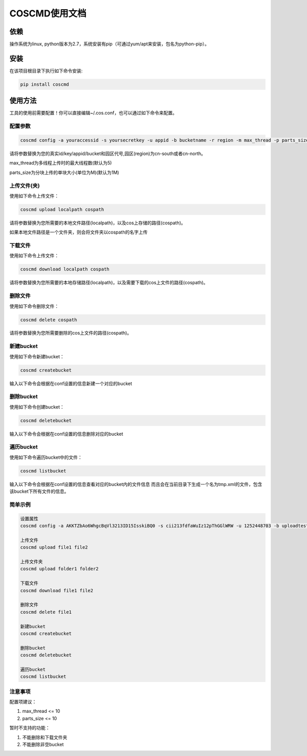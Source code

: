 COSCMD使用文档
========


依赖
--------

操作系统为linux, python版本为2.7，系统安装有pip（可通过yum/apt来安装，包名为python-pip）。


安装
--------

在该项目根目录下执行如下命令安装:

.. code::
 
 pip install coscmd


使用方法
--------

工具的使用前需要配置！你可以直接编辑~/.cos.conf，也可以通过如下命令来配置。


配置参数
^^^^^^^^

.. code::

 coscmd config -a youraccessid -s yoursecretkey -u appid -b bucketname -r region -m max_thread -p parts_size


请将参数替换为您的真实id/key/appid/bucket和园区代号,园区(region)为cn-south或者cn-north。

max_thread为多线程上传时的最大线程数(默认为5)

parts_size为分块上传的单块大小(单位为M)(默认为1M)


上传文件(夹)
^^^^^^^^

使用如下命令上传文件：

.. code::

 coscmd upload localpath cospath 

请将参数替换为您所需要的本地文件路径(localpath)，以及cos上存储的路径(cospath)。

如果本地文件路径是一个文件夹，则会将文件夹以cospath的名字上传


下载文件
^^^^^^^^

使用如下命令上传文件：

.. code::

 coscmd download localpath cospath 

请将参数替换为您所需要的本地存储路径(localpath)，以及需要下载的cos上文件的路径(cospath)。


删除文件
^^^^^^^^

使用如下命令删除文件：

.. code::

 coscmd delete cospath 

请将参数替换为您所需要删除的cos上文件的路径(cospath)。


新建bucket
^^^^^^^^

使用如下命令新建bucket：

.. code::

 coscmd createbucket

输入以下命令会根据在conf设置的信息新建一个对应的bucket


删除bucket
^^^^^^^^

使用如下命令创建bucket：

.. code::

 coscmd deletebucket

输入以下命令会根据在conf设置的信息删除对应的bucket


遍历bucket
^^^^^^^^

使用如下命令遍历bucket中的文件：

.. code::

 coscmd listbucket

输入以下命令会根据在conf设置的信息查看对应的bucket内的文件信息
而且会在当前目录下生成一个名为tmp.xml的文件，包含该bucket下所有文件的信息。


简单示例
^^^^^^^^

.. code::

 设置属性
 coscmd config -a AKKTZbAo6WhgcBqVl3213ID15IsskiBQ0 -s cii213fdfaWuIz12pThGGlWRW -u 1252448703 -b uploadtest -r cn-south -m 10 -p 5

 上传文件
 coscmd upload file1 file2

 上传文件夹
 coscmd upload folder1 folder2

 下载文件
 coscmd download file1 file2

 删除文件
 coscmd delete file1

 新建bucket
 coscmd createbucket

 删除bucket
 coscmd deletebucket

 遍历bucket
 coscmd listbucket


注意事项
^^^^^^^^

配置项建议：

#. max_thread <= 10
#. parts_size <= 10

暂时不支持的功能：

#. 不能删除和下载文件夹
#. 不能删除非空bucket



